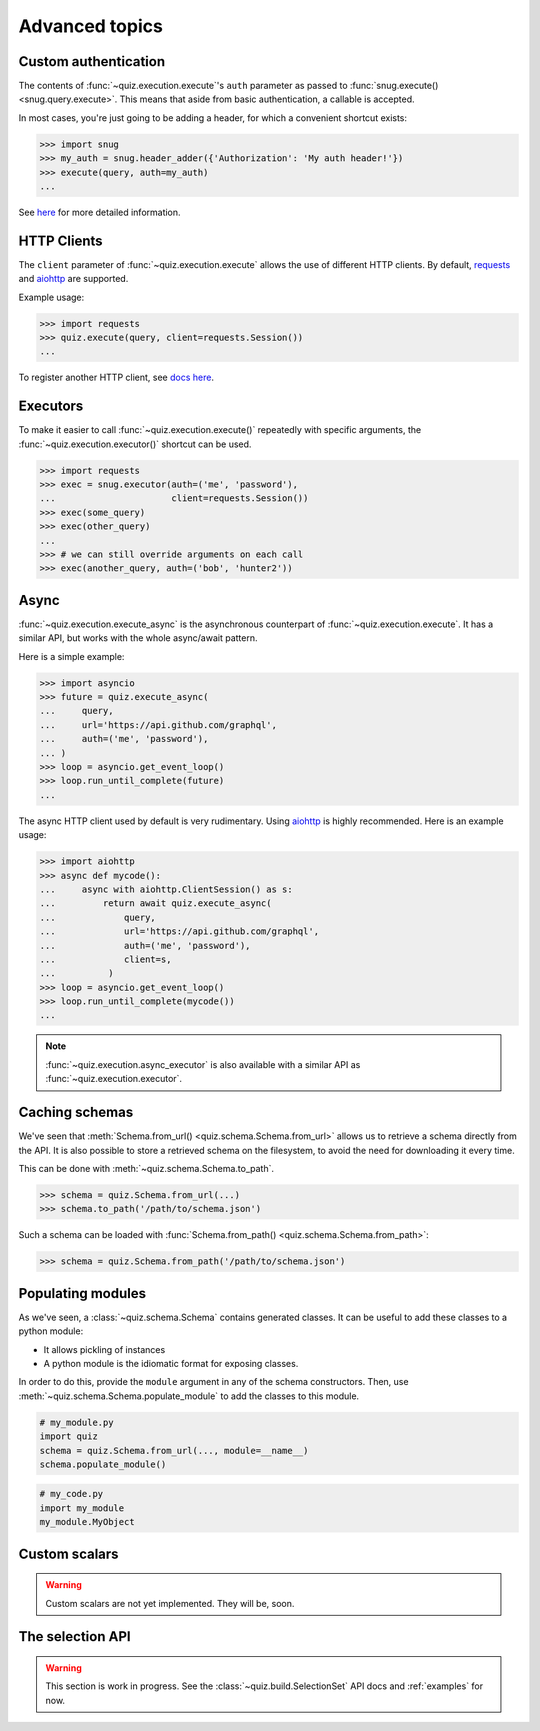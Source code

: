 .. _advanced:

Advanced topics
===============

.. _custom-auth:

Custom authentication
---------------------

The contents of :func:`~quiz.execution.execute`\'s ``auth`` parameter as passed to :func:`snug.execute() <snug.query.execute>`.
This means that aside from basic authentication, a callable is accepted.

In most cases, you're just going to be adding a header, for which a convenient shortcut exists:

.. code-block:: python3

   >>> import snug
   >>> my_auth = snug.header_adder({'Authorization': 'My auth header!'})
   >>> execute(query, auth=my_auth)
   ...

See `here <https://snug.readthedocs.io/en/latest/advanced.html#authentication-methods>`_
for more detailed information.

.. _http-clients:

HTTP Clients
------------

The ``client`` parameter of :func:`~quiz.execution.execute` allows the use
of different HTTP clients. By default, `requests <https://python-requests.org>`_
and `aiohttp <https://aiohttp.readthedocs.io>`_ are supported.

Example usage:

.. code-block:: python3

   >>> import requests
   >>> quiz.execute(query, client=requests.Session())
   ...

To register another HTTP client, see `docs here <https://snug.readthedocs.io/en/latest/advanced.html#registering-http-clients>`_.

.. _executors:

Executors
---------

To make it easier to call :func:`~quiz.execution.execute()`
repeatedly with specific arguments, the :func:`~quiz.execution.executor()` shortcut can be used.

.. code-block:: python3

   >>> import requests
   >>> exec = snug.executor(auth=('me', 'password'),
   ...                      client=requests.Session())
   >>> exec(some_query)
   >>> exec(other_query)
   ...
   >>> # we can still override arguments on each call
   >>> exec(another_query, auth=('bob', 'hunter2'))

.. _async:

Async
-----

:func:`~quiz.execution.execute_async` is the asynchronous counterpart of
:func:`~quiz.execution.execute`.
It has a similar API, but works with the whole async/await pattern.

Here is a simple example:

.. code-block:: python3

   >>> import asyncio
   >>> future = quiz.execute_async(
   ...     query,
   ...     url='https://api.github.com/graphql',
   ...     auth=('me', 'password'),
   ... )
   >>> loop = asyncio.get_event_loop()
   >>> loop.run_until_complete(future)
   ...

The async HTTP client used by default is very rudimentary.
Using `aiohttp <https://aiohttp.readthedocs.io>`_ is highly recommended.
Here is an example usage:

.. code-block:: python3

  >>> import aiohttp
  >>> async def mycode():
  ...     async with aiohttp.ClientSession() as s:
  ...         return await quiz.execute_async(
  ...             query,
  ...             url='https://api.github.com/graphql',
  ...             auth=('me', 'password'),
  ...             client=s,
  ...          )
  >>> loop = asyncio.get_event_loop()
  >>> loop.run_until_complete(mycode())
  ...

.. note::

   :func:`~quiz.execution.async_executor` is also available
   with a similar API as :func:`~quiz.execution.executor`.

.. _caching_schemas:

Caching schemas
---------------

We've seen that :meth:`Schema.from_url() <quiz.schema.Schema.from_url>`
allows us to retrieve a schema directly from the API.
It is also possible to store a retrieved schema on the filesystem,
to avoid the need for downloading it every time.

This can be done with :meth:`~quiz.schema.Schema.to_path`.

.. code-block:: python3

   >>> schema = quiz.Schema.from_url(...)
   >>> schema.to_path('/path/to/schema.json')

Such a schema can be loaded with :func:`Schema.from_path() <quiz.schema.Schema.from_path>`:

.. code-block:: python3

   >>> schema = quiz.Schema.from_path('/path/to/schema.json')

.. _modules:

Populating modules
------------------

As we've seen, a :class:`~quiz.schema.Schema` contains generated classes.
It can be useful to add these classes to a python module:

* It allows pickling of instances
* A python module is the idiomatic format for exposing classes.

In order to do this, provide the ``module`` argument
in any of the schema constructors.
Then, use :meth:`~quiz.schema.Schema.populate_module` to add the classes
to this module.

.. code-block:: python3

   # my_module.py
   import quiz
   schema = quiz.Schema.from_url(..., module=__name__)
   schema.populate_module()


.. code-block:: python3

   # my_code.py
   import my_module
   my_module.MyObject


.. seealso::

   The :ref:`examples <examples>` show some practical applications of this feature.

.. _scalars:

Custom scalars
--------------

.. warning::

   Custom scalars are not yet implemented. They will be, soon.

.. _selectionset:

The selection API
-----------------

.. warning::

   This section is work in progress.
   See the :class:`~quiz.build.SelectionSet` API docs and :ref:`examples` for now.
